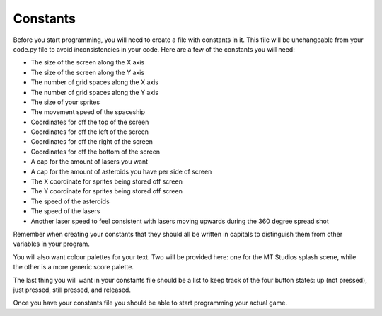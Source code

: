 .. _constants:

Constants
==========

Before you start programming, you will need to create a file with constants in it. This file will be unchangeable from your code.py file to avoid inconsistencies in your code. Here are a few of the constants you will need:

- The size of the screen along the X axis
- The size of the screen along the Y axis
- The number of grid spaces along the X axis
- The number of grid spaces along the Y axis
- The size of your sprites
- The movement speed of the spaceship
- Coordinates for off the top of the screen
- Coordinates for off the left of the screen
- Coordinates for off the right of the screen
- Coordinates for off the bottom of the screen
- A cap for the amount of lasers you want
- A cap for the amount of asteroids you have per side of screen
- The X coordinate for sprites being stored off screen
- The Y coordinate for sprites being stored off screen
- The speed of the asteroids
- The speed of the lasers
- Another laser speed to feel consistent with lasers moving upwards during the 360 degree spread shot

Remember when creating your constants that they should all be written in capitals to distinguish them from other variables in your program.

.. code-block:: python
  :linenos:

    SCREEN_X = 160
    SCREEN_Y = 128
    SCREEN_GRID_X = 16
    SCREEN_GRID_Y = 8
    SPRITE_SIZE = 16
    SHIP_MOVEMENT_SPEED = 1
    OFF_TOP_SCREEN = -1 - SPRITE_SIZE
    OFF_LEFT_SCREEN = -1 - SPRITE_SIZE
    OFF_RIGHT_SCREEN = SCREEN_X + SPRITE_SIZE
    OFF_BOTTOM_SCREEN = SCREEN_Y + SPRITE_SIZE
    LASER_CREATION_TOTAL = 8
    ASTEROID_CREATION_TOTAL = 3
    OFF_SCREEN_X = -500
    OFF_SCREEN_Y = -100
    ASTEROID_SPEED = 1
    LASER_SPEED = 1
    EXTRA_LASER_SPEED = 2

You will also want colour palettes for your text. Two will be provided here: one for the MT Studios splash scene, while the other is a more generic score palette.

.. code-block:: python
  :linenos:

    MT_GAME_STUDIO_PALETTE = (b'\xf8\x1f\x00\x00\xcey\x00\xff\xf8\x1f\xff\x19\xfc\xe0\xfd\xe0'
       b'\xff\xff\xff\xff\xff\xff\xff\xff\xff\xff\xff\xff\xff\xff\xff\xff')

    SCORE_PALETTE = (b'\xf8\x1f\x00\x00\xcey\xff\xff\xff\xff\xff\xff\xff\xff\xff\xff'
       b'\xff\xff\xff\xff\xff\xff\xff\xff\xff\xff\xff\xff\xff\xff\xff\xff')

The last thing you will want in your constants file should be a list to keep track of the four button states: up (not pressed), just pressed, still pressed, and released.

.. code-block:: python
  :linenos:

    # Using for button state
    button_state = {
    "button_up": "up",
    "button_just_pressed": "just pressed",
    "button_still_pressed": "still pressed",
    "button_released": "released",
    }

Once you have your constants file you should be able to start programming your actual game.